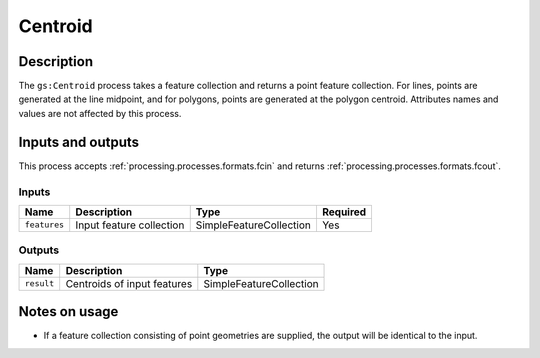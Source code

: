 .. _processing.processes.centroid:

Centroid
========

.. todo:: Graphic needed.

Description
-----------

The ``gs:Centroid`` process takes a feature collection and returns a point feature collection. For lines, points are generated at the line midpoint, and for polygons, points are generated at the polygon centroid. Attributes names and values are not affected by this process.

Inputs and outputs
------------------

This process accepts :ref:`processing.processes.formats.fcin` and returns :ref:`processing.processes.formats.fcout`.

Inputs
^^^^^^

.. list-table::
   :header-rows: 1

   * - Name
     - Description
     - Type
     - Required
   * - ``features``
     - Input feature collection
     - SimpleFeatureCollection
     - Yes

Outputs
^^^^^^^

.. list-table::
   :header-rows: 1

   * - Name
     - Description
     - Type
   * - ``result``
     - Centroids of input features
     - SimpleFeatureCollection

Notes on usage
--------------

* If a feature collection consisting of point geometries are supplied, the output will be identical to the input.
